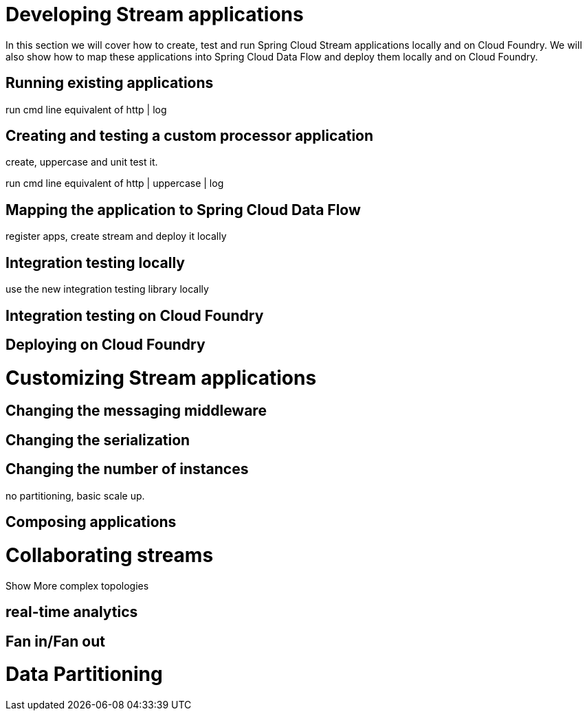 [[dev-stream-apps]]
= Developing Stream applications

--
In this section we will cover how to create, test and run Spring Cloud Stream applications locally and on Cloud Foundry.  We will also show how to map these applications into Spring Cloud Data Flow and deploy them locally and on Cloud Foundry.
--

[[running-existing-apps]]
== Running existing applications

run cmd line equivalent of http | log

== Creating and testing a custom processor application

create, uppercase and unit test it.

run cmd line equivalent of http | uppercase | log

== Mapping the application to Spring Cloud Data Flow

register apps, create stream and deploy it locally

== Integration testing locally

use the new integration testing library locally

== Integration testing on Cloud Foundry

== Deploying on Cloud Foundry

[[dev-customizing-stream-apps]]
= Customizing Stream applications

== Changing the messaging middleware

== Changing the serialization

== Changing the number of instances

no partitioning, basic scale up.

== Composing applications


[[dev-multiple-streamstopologies]]
= Collaborating streams

Show More complex topologies

== real-time analytics

== Fan in/Fan out

[[dev-data-partitioning]]
= Data Partitioning


